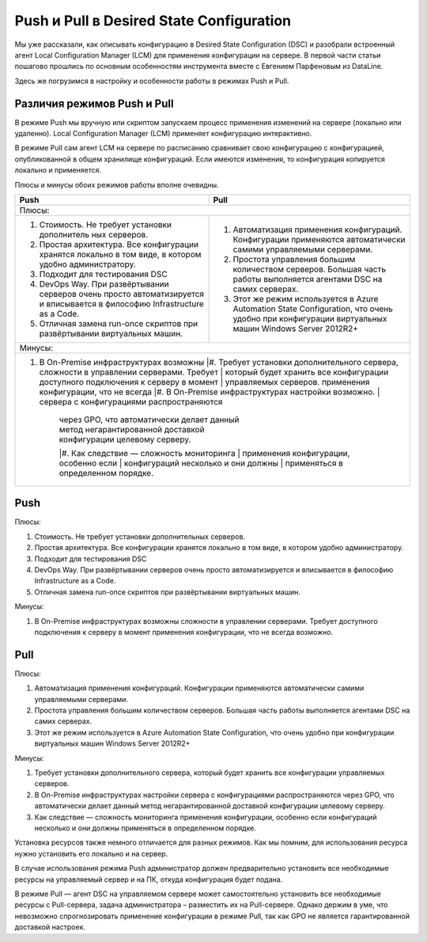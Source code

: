 Push и Pull в Desired State Configuration
=========================================

Мы уже рассказали, как описывать конфигурацию в Desired State Configuration (DSC) и разобрали встроенный 
агент Local Configuration Manager (LCM) для применения конфигурации на сервере. В первой части статьи 
пошагово прошлись по основным особенностям инструмента вместе с Евгением Парфеновым из DataLine.

Здесь же погрузимся в настройку и особенности работы в режимах Push и Pull.

Различия режимов Push и Pull
----------------------------

В режиме Push мы вручную или скриптом запускаем процесс применения изменений на сервере 
(локально или удаленно). Local Configuration Manager (LCM) применяет конфигурацию интерактивно.

В режиме Pull сам агент LCM на сервере по расписанию сравнивает свою конфигурацию с конфигурацией, 
опубликованной в общем хранилище конфигураций. Если имеются изменения, то конфигурация копируется локально и применяется.

Плюсы и минусы обоих режимов работы вполне очевидны.

.. table::

    +------------------------------------------------+------------------------------------------------+
    | Push                                           | Pull                                           |
    +================================================+================================================+
    |Плюсы:                                                                                           |
    +------------------------------------------------+------------------------------------------------+
    |#. Стоимость. Не требует установки дополнитель  |#. Автоматизация применения конфигураций.       |
    |   ных серверов.                                |   Конфигурации применяются автоматически       |
    |                                                |   самими управляемыми серверами.               |
    |#. Простая архитектура. Все конфигурации        |#. Простота управления большим количеством      |
    |   хранятся локально в том виде, в котором      |   серверов. Большая часть работы выполняется   |
    |   удобно администратору.                       |   агентами DSC на самих серверах.              |
    |#. Подходит для тестирования DSC                |#. Этот же режим используется в Azure Automation|
    |#. DevOps Way. При развёртывании серверов очень |   State Configuration, что очень удобно при    |
    |   просто автоматизируется и вписывается в      |   конфигурации виртуальных машин Windows       |
    |   философию Infrastructure as a Code.          |   Server 2012R2+                               |
    |#. Отличная замена run-once скриптов при        |                                                |
    |   развёртывании виртуальных машин.             |                                                |  
    +------------------------------------------------+------------------------------------------------+
    |Минусы:                                                                                          |
    +-------------------------------------------------------------------------------------------------+
    |#. В On-Premise инфраструктурах возможны        |#. Требует установки дополнительного сервера,   |
    |   cложности в управлении серверами. Требует    |   который будет хранить все конфигурации       |
    |   доступного подключения к серверу в момент    |   управляемых серверов.                        |
    |   применения конфигурации, что не всегда       |#. В On-Premise инфраструктурах настройки       |
    |   возможно.                                    |   сервера с конфигурациями распространяются    |
    |                                                |   через GPO, что автоматически делает данный   |
    |                                                |   метод негарантированной доставкой            |
    |                                                |   конфигурации целевому серверу.               |
    |                                                |#. Как следствие — сложность мониторинга        |
    |                                                |   применения конфигурации, особенно если       |
    |                                                |   конфигураций несколько и они должны          |
    |                                                |   применяться в определенном порядке.          |
    +------------------------------------------------+------------------------------------------------+

Push
-----

Плюсы:

#. Стоимость. Не требует установки дополнительных серверов.
#. Простая архитектура. Все конфигурации хранятся локально в том виде, в котором удобно администратору. 
#. Подходит для тестирования DSC
#. DevOps Way. При развёртывании серверов очень просто автоматизируется и вписывается в философию Infrastructure as a Code.
#. Отличная замена run-once скриптов при развёртывании виртуальных машин.

Минусы:

#. В On-Premise инфраструктурах возможны cложности в управлении серверами. Требует доступного подключения к серверу в момент применения конфигурации, что не всегда возможно.

Pull
----

Плюсы:

#. Автоматизация применения конфигураций. Конфигурации применяются автоматически самими управляемыми серверами.
#. Простота управления большим количеством серверов. Большая часть работы выполняется агентами DSC на самих серверах.
#. Этот же режим используется в Azure Automation State Configuration, что очень удобно при конфигурации виртуальных машин Windows Server 2012R2+

Минусы:

#. Требует установки дополнительного сервера, который будет хранить все конфигурации управляемых серверов.
#. В On-Premise инфраструктурах настройки сервера с конфигурациями распространяются через GPO, что автоматически делает данный метод негарантированной доставкой конфигурации целевому серверу.
#. Как следствие — сложность мониторинга применения конфигурации, особенно если конфигураций несколько и они должны применяться в определенном порядке.

Установка ресурсов также немного отличается для разных режимов. Как мы помним, для использования 
ресурса нужно установить его локально и на сервер.

В случае использования режима Push администратор должен предварительно установить все необходимые 
ресурсы на управляемый сервер и на ПК, откуда конфигурация будет подана.

В режиме Pull — агент DSC на управляемом сервере может самостоятельно установить все необходимые ресурсы 
с Pull-сервера, задача администратора – разместить их на Pull-сервере. Однако держим в уме, что невозможно 
спрогнозировать применение конфигурации в режиме Pull, так как GPO не является гарантированной доставкой 
настроек.